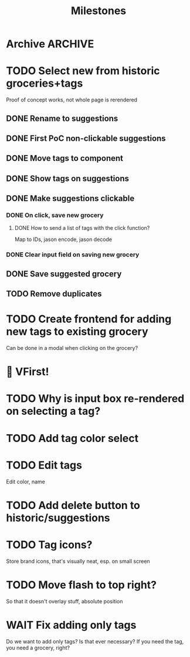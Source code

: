 #+title: Milestones

* Archive :ARCHIVE:
** DONE How to insert map of grocery with tags?
:PROPERTIES:
:ARCHIVE_TIME: 2023-04-19 Wed 15:23
:END:


** DONE Insert grocery map:
:PROPERTIES:
:ARCHIVE_TIME: 2023-04-19 Wed 15:55
:END:
def create_grocery
%{
   name: "Kaas",
   tags: ["Lidl", "Jumbo"]
}


** DONE Add tag to grocery
:PROPERTIES:
:ARCHIVE_TIME: 2023-04-19 Wed 16:11
:END:
def add_tag_to_grocery

** DONE Create frontend for showing all tags
:PROPERTIES:
:ARCHIVE_TIME: 2023-04-19 Wed 16:40
:END:


** DONE Implement tag colors in database
:PROPERTIES:
:ARCHIVE_TIME: 2023-04-20 Thu 13:30
:END:


** DONE Implement tag selection
:PROPERTIES:
:ARCHIVE_TIME: 2023-04-21 Fri 15:59
:END:


** DONE Show actual tags on groceries
:PROPERTIES:
:ARCHIVE_TIME: 2023-04-21 Fri 16:16
:END:

** DONE Fix adding grocery
:PROPERTIES:
:ARCHIVE_TIME: 2023-04-24 Mon 11:35
:END:
With an empty tags list

** DONE Add tags to a grocery
:PROPERTIES:
:ARCHIVE_TIME: 2023-04-24 Mon 12:24
:END:
Just the currently selected ones, as an experiment whether that's good UX


** DONE Add tags by hashtag
:PROPERTIES:
:ARCHIVE_TIME: 2023-04-24 Mon 12:28
:END:

** DONE Filter grocery list to selected tags
:PROPERTIES:
:ARCHIVE_TIME: 2023-04-26 Wed 14:23
:END:

** DONE Release v2 to fly.io
:PROPERTIES:
:ARCHIVE_TIME: 2023-04-26 Wed 14:23
:END:

** DONE Check off grocery
:PROPERTIES:
:ARCHIVE_TIME: 2023-04-27 Thu 16:35
:END:


** DONE Filter selected tags in heex.html
:PROPERTIES:
:ARCHIVE_TIME: 2023-04-28 Fri 11:24
:END:
Selecting tags as filter, then adding an items resets the filter. this fixes
that

** DONE Fix green tag when adding an existing tag
:PROPERTIES:
:ARCHIVE_TIME: 2023-04-28 Fri 11:29
:END:

** KILL Fix adding tags with spaces in them
:PROPERTIES:
:ARCHIVE_TIME: 2023-04-30 Sun 08:19
:END:
Proposed solution: anything that comes after a hashtag is part of the tag name,
unless a new hash tag is present

** DONE Remove hashtag tag selection
:PROPERTIES:
:ARCHIVE_TIME: 2023-04-30 Sun 08:19
:END:
At least for now, not clear enough how it should work yet

** DONE Add tags by selection and then adding a new grocery
:PROPERTIES:
:ARCHIVE_TIME: 2023-04-30 Sun 08:19
:END:

** DONE Move tags below input
:PROPERTIES:
:ARCHIVE_TIME: 2023-04-30 Sun 08:20
:END:


** DONE Add tag functionality
:PROPERTIES:
:ARCHIVE_TIME: 2023-05-21 Sun 11:58
:END:

* TODO Select new from historic groceries+tags
Proof of concept works, not whole page is rerendered

** DONE Rename to suggestions

** DONE First PoC non-clickable suggestions

** DONE Move tags to component

** DONE Show tags on suggestions

** DONE Make suggestions clickable

*** DONE On click, save new grocery

**** DONE How to send a list of tags with the click function?
Map to IDs, jason encode, jason decode

*** DONE Clear input field on saving new grocery

** DONE Save suggested grocery

** TODO Remove duplicates

* TODO Create frontend for adding new tags to existing grocery
Can be done in a modal when clicking on the grocery?

* 🎉 VFirst!

* TODO Why is input box re-rendered on selecting a tag?

* TODO Add tag color select

* TODO Edit tags
Edit color, name

* TODO Add delete button to historic/suggestions

* TODO Tag icons?
Store brand icons, that's visually neat, esp. on small screen

* TODO Move flash to top right?
So that it doesn't overlay stuff, absolute position

* WAIT Fix adding only tags
Do we want to add only tags? Is that ever necessary? If you need the tag, you
need a grocery, right?
